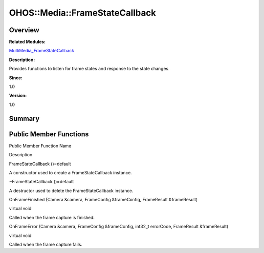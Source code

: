 OHOS::Media::FrameStateCallback
===============================

**Overview**\ 
--------------

**Related Modules:**

`MultiMedia_FrameStateCallback <multimedia_framestatecallback.rst>`__

**Description:**

Provides functions to listen for frame states and response to the state
changes.

**Since:**

1.0

**Version:**

1.0

**Summary**\ 
-------------

Public Member Functions
-----------------------

.. raw:: html

   <table>

.. raw:: html

   <thead align="left">

.. raw:: html

   <tr id="row1108071138084838">

.. raw:: html

   <th class="cellrowborder" valign="top" width="50%" id="mcps1.1.3.1.1">

.. raw:: html

   <p id="p5531768084838">

Public Member Function Name

.. raw:: html

   </p>

.. raw:: html

   </th>

.. raw:: html

   <th class="cellrowborder" valign="top" width="50%" id="mcps1.1.3.1.2">

.. raw:: html

   <p id="p1078724048084838">

Description

.. raw:: html

   </p>

.. raw:: html

   </th>

.. raw:: html

   </tr>

.. raw:: html

   </thead>

.. raw:: html

   <tbody>

.. raw:: html

   <tr id="row2113409666084838">

.. raw:: html

   <td class="cellrowborder" valign="top" width="50%" headers="mcps1.1.3.1.1 ">

.. raw:: html

   <p id="p2079613740084838">

FrameStateCallback ()=default

.. raw:: html

   </p>

.. raw:: html

   </td>

.. raw:: html

   <td class="cellrowborder" valign="top" width="50%" headers="mcps1.1.3.1.2 ">

.. raw:: html

   <p id="p1895394265084838">

.. raw:: html

   </p>

.. raw:: html

   <p id="p1620024328084838">

A constructor used to create a FrameStateCallback instance.

.. raw:: html

   </p>

.. raw:: html

   </td>

.. raw:: html

   </tr>

.. raw:: html

   <tr id="row22040401084838">

.. raw:: html

   <td class="cellrowborder" valign="top" width="50%" headers="mcps1.1.3.1.1 ">

.. raw:: html

   <p id="p16429269084838">

~FrameStateCallback ()=default

.. raw:: html

   </p>

.. raw:: html

   </td>

.. raw:: html

   <td class="cellrowborder" valign="top" width="50%" headers="mcps1.1.3.1.2 ">

.. raw:: html

   <p id="p1653222973084838">

.. raw:: html

   </p>

.. raw:: html

   <p id="p1670568140084838">

A destructor used to delete the FrameStateCallback instance.

.. raw:: html

   </p>

.. raw:: html

   </td>

.. raw:: html

   </tr>

.. raw:: html

   <tr id="row701545083084838">

.. raw:: html

   <td class="cellrowborder" valign="top" width="50%" headers="mcps1.1.3.1.1 ">

.. raw:: html

   <p id="p1397111661084838">

OnFrameFinished (Camera &camera, FrameConfig &frameConfig, FrameResult
&frameResult)

.. raw:: html

   </p>

.. raw:: html

   </td>

.. raw:: html

   <td class="cellrowborder" valign="top" width="50%" headers="mcps1.1.3.1.2 ">

.. raw:: html

   <p id="p1871168481084838">

virtual void

.. raw:: html

   </p>

.. raw:: html

   <p id="p1012567487084838">

Called when the frame capture is finished.

.. raw:: html

   </p>

.. raw:: html

   </td>

.. raw:: html

   </tr>

.. raw:: html

   <tr id="row899287386084838">

.. raw:: html

   <td class="cellrowborder" valign="top" width="50%" headers="mcps1.1.3.1.1 ">

.. raw:: html

   <p id="p1838089224084838">

OnFrameError (Camera &camera, FrameConfig &frameConfig, int32_t
errorCode, FrameResult &frameResult)

.. raw:: html

   </p>

.. raw:: html

   </td>

.. raw:: html

   <td class="cellrowborder" valign="top" width="50%" headers="mcps1.1.3.1.2 ">

.. raw:: html

   <p id="p827064277084838">

virtual void

.. raw:: html

   </p>

.. raw:: html

   <p id="p1080535213084838">

Called when the frame capture fails.

.. raw:: html

   </p>

.. raw:: html

   </td>

.. raw:: html

   </tr>

.. raw:: html

   </tbody>

.. raw:: html

   </table>
